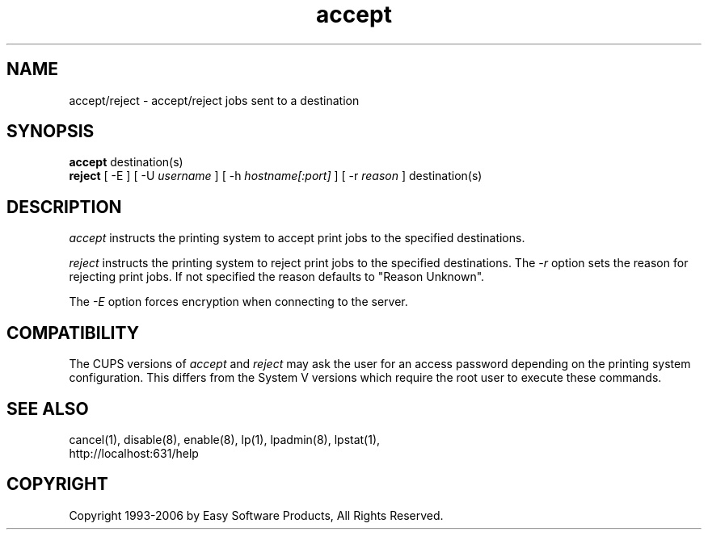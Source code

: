 .\"
.\" "$Id$"
.\"
.\"   accept/reject man page for the Common UNIX Printing System (CUPS).
.\"
.\"   Copyright 1997-2006 by Easy Software Products.
.\"
.\"   These coded instructions, statements, and computer programs are the
.\"   property of Easy Software Products and are protected by Federal
.\"   copyright law.  Distribution and use rights are outlined in the file
.\"   "LICENSE.txt" which should have been included with this file.  If this
.\"   file is missing or damaged please contact Easy Software Products
.\"   at:
.\"
.\"       Attn: CUPS Licensing Information
.\"       Easy Software Products
.\"       44141 Airport View Drive, Suite 204
.\"       Hollywood, Maryland 20636 USA
.\"
.\"       Voice: (301) 373-9600
.\"       EMail: cups-info@cups.org
.\"         WWW: http://www.cups.org
.\"
.TH accept 8 "Common UNIX Printing System" "18 January 2006" "Easy Software Products"
.SH NAME
accept/reject \- accept/reject jobs sent to a destination
.SH SYNOPSIS
.B accept
destination(s)
.br
.B reject
[ -E ] [ -U
.I username
] [ -h
.I hostname[:port]
] [ -r
.I reason
]
destination(s)
.SH DESCRIPTION
\fIaccept\fR instructs the printing system to accept print jobs to the
specified destinations.
.LP
\fIreject\fR instructs the printing system to reject print jobs to the
specified destinations. The \fI-r\fR option sets the reason for rejecting
print jobs. If not specified the reason defaults to "Reason Unknown".
.LP
The \fI-E\fR option forces encryption when connecting to the server.
.SH COMPATIBILITY
The CUPS versions of \fIaccept\fR and \fIreject\fR may ask the user for an
access password depending on the printing system configuration.  This differs
from the System V versions which require the root user to execute these
commands.
.SH SEE ALSO
cancel(1), disable(8), enable(8), lp(1), lpadmin(8), lpstat(1),
.br
http://localhost:631/help
.SH COPYRIGHT
Copyright 1993-2006 by Easy Software Products, All Rights Reserved.
.\"
.\" End of "$Id$".
.\"
